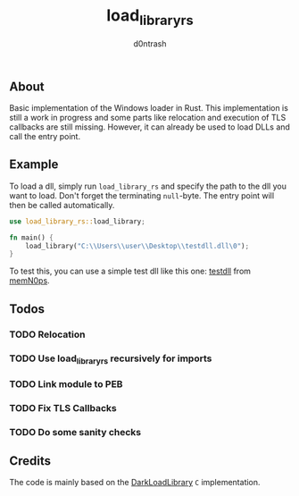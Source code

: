 #+TITLE: load_library_rs
#+AUTHOR: d0ntrash
** About
   Basic implementation of the Windows loader in Rust. This implementation is still a work in progress and some parts
   like relocation and execution of TLS callbacks are still missing. However, it can already be used to load DLLs and call the entry point.
** Example
   To load a dll, simply run ~load_library_rs~ and specify the path to the dll you want to load. Don't forget the terminating ~null~-byte.
   The entry point will then be called automatically.
   #+begin_src rust
     use load_library_rs::load_library;

     fn main() {
         load_library("C:\\Users\\user\\Desktop\\testdll.dll\0");
     }
   #+end_src

   To test this, you can use a simple test dll like this one: [[https://github.com/memN0ps/mmapper-rs/blob/main/testdll/src/lib.rs][testdll]] from [[https://github.com/memN0ps][memN0ps]].
** Todos
*** TODO Relocation
*** TODO Use load_library_rs recursively for imports
*** TODO Link module to PEB
*** TODO Fix TLS Callbacks
*** TODO Do some sanity checks
** Credits
   The code is mainly based on the [[https://github.com/bats3c/DarkLoadLibrary][DarkLoadLibrary]] ~C~ implementation.
